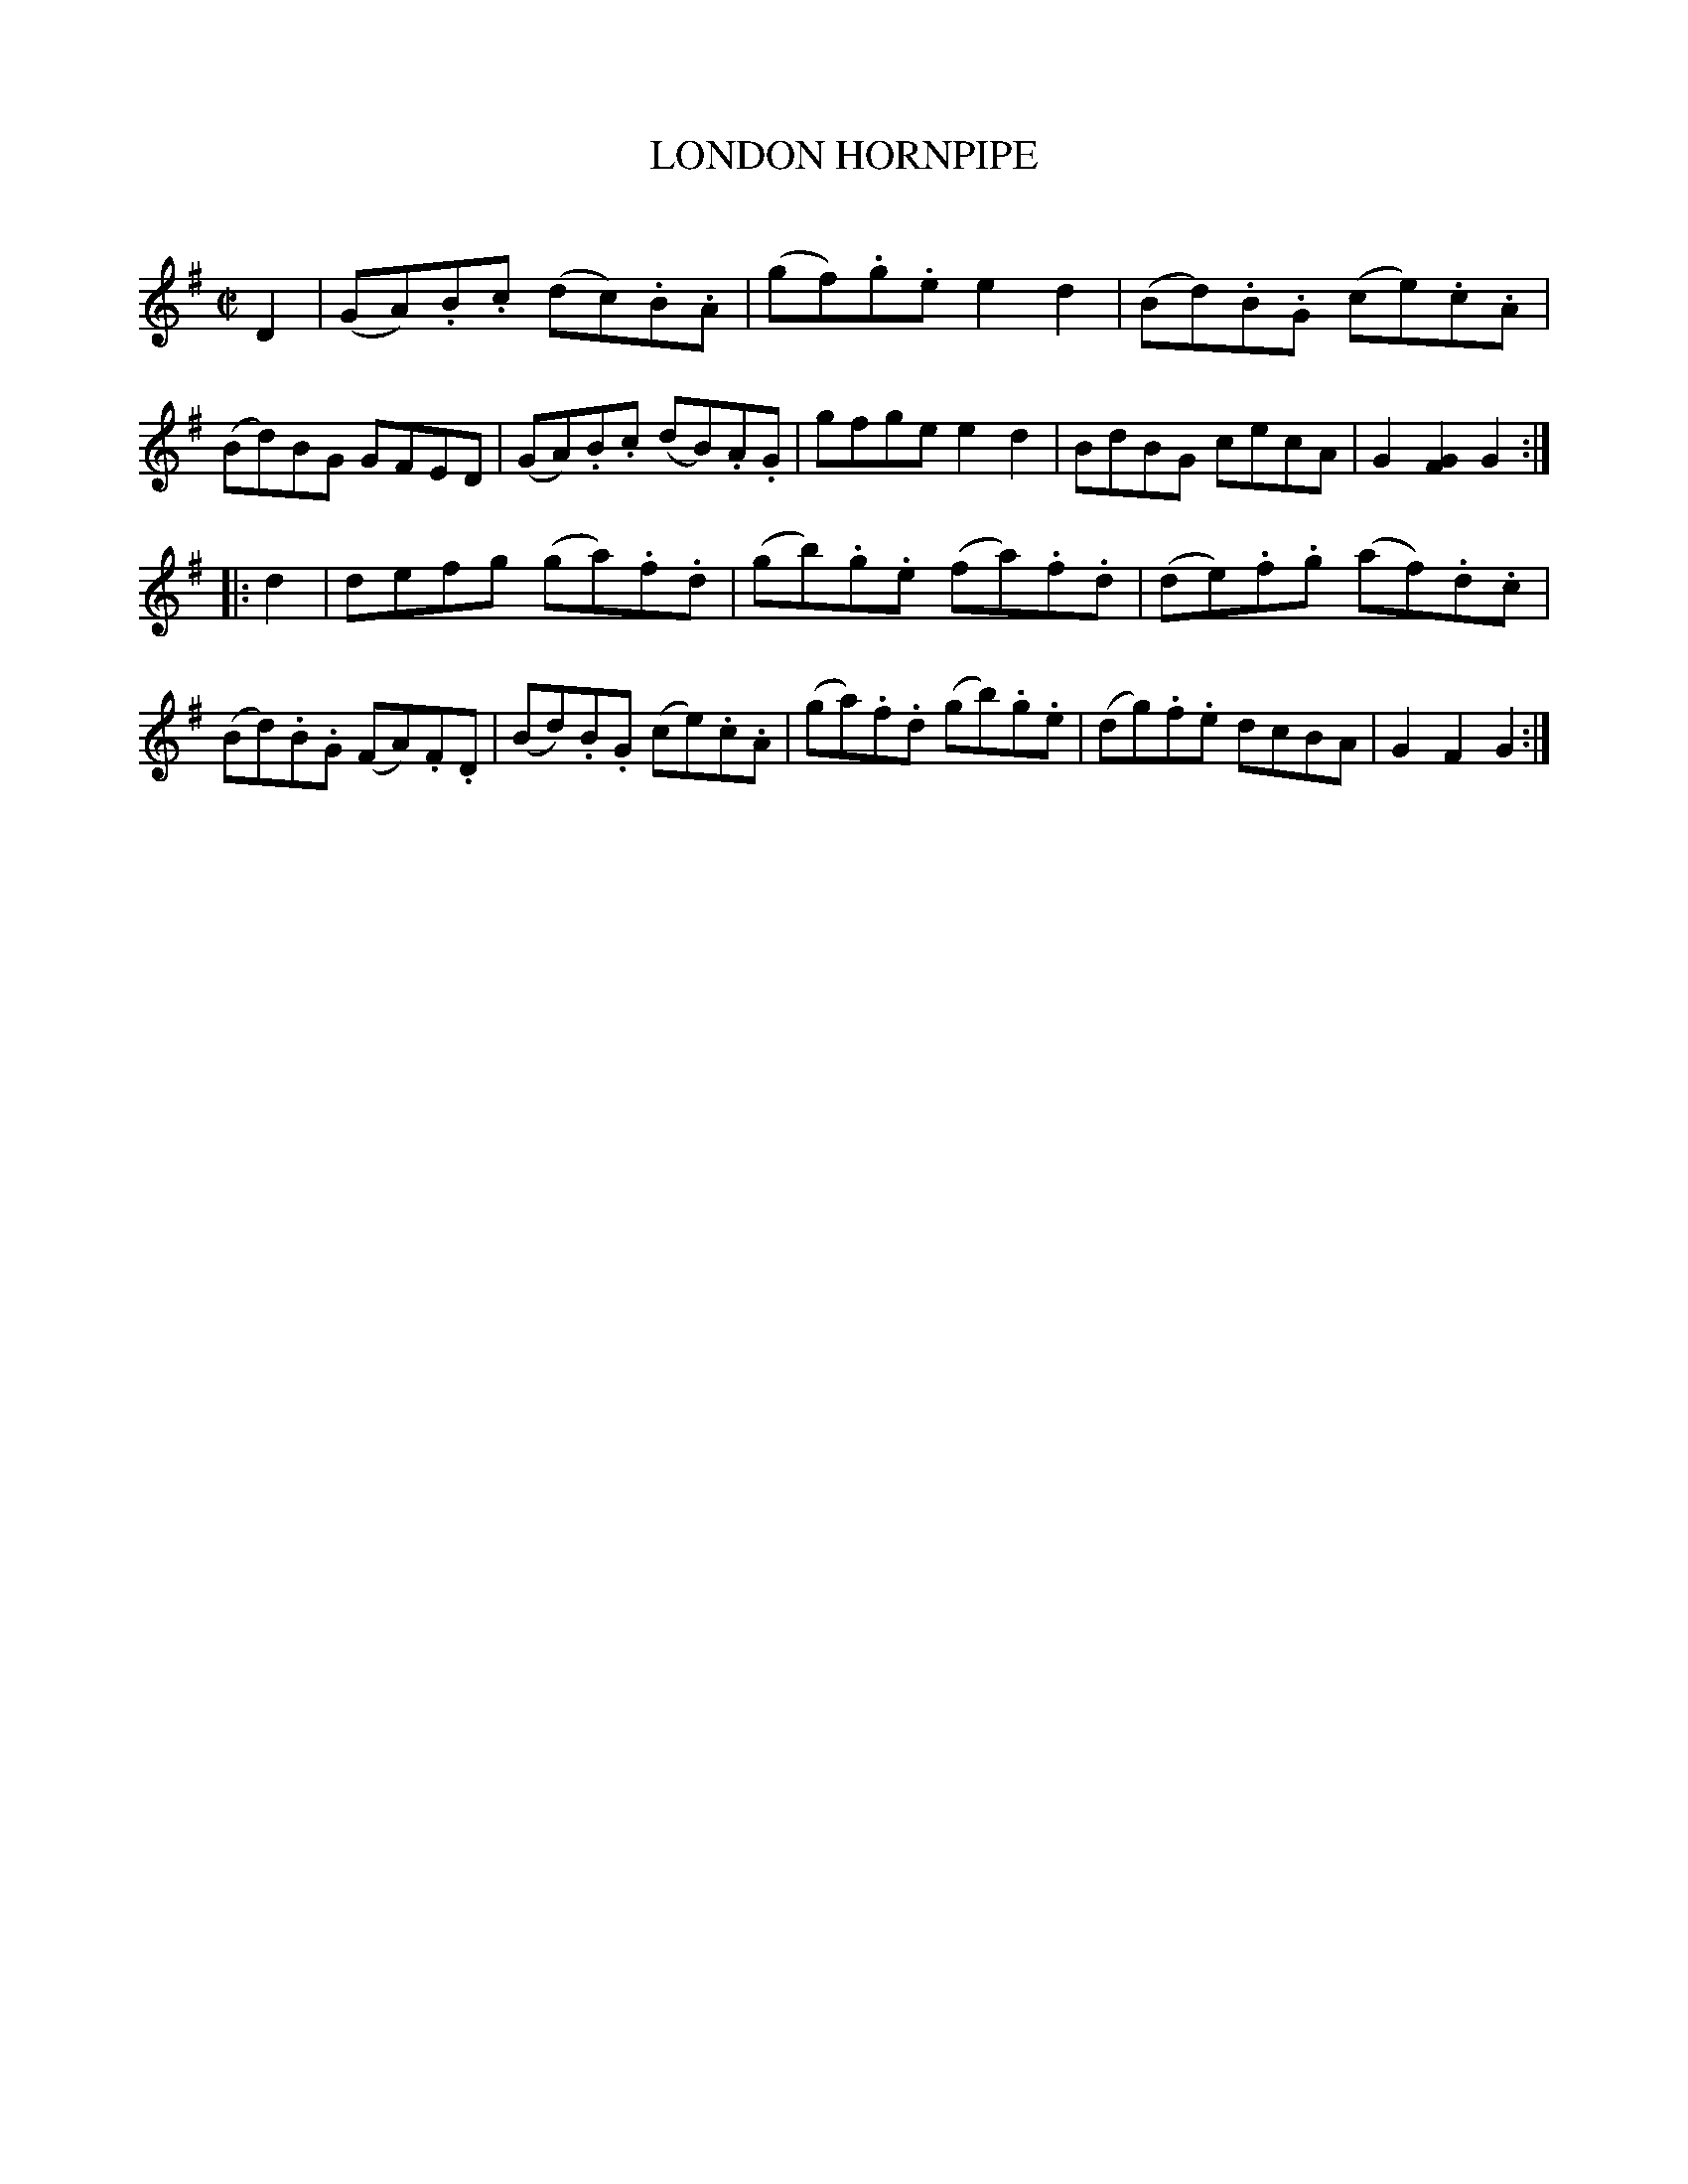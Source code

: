 X: 30692
T: LONDON HORNPIPE
C:
%R: hornpipe, reel
B: Elias Howe "The Musician's Companion" Part 3 1844 p.69 #2
S: http://imslp.org/wiki/The_Musician's_Companion_(Howe,_Elias)
Z: 2015 John Chambers <jc:trillian.mit.edu>
N: The G+F in bar 8 might have been inked in after printing.
M: C|
L: 1/8
K: G
% - - - - - - - - - - - - - - - - - - - - - - - - -
D2 |\
(GA).B.c (dc).B.A | (gf).g.e e2d2 |\
(Bd).B.G (ce).c.A | (Bd)BG GFED |\
(GA).B.c (dB).A.G | gfge e2d2 |\
BdBG cecA | G2[G2F2]G2 :|
|: d2 |\
defg (ga).f.d | (gb).g.e (fa).f.d |\
(de).f.g (af).d.c | (Bd).B.G (FA).F.D |\
(Bd).B.G (ce).c.A | (ga).f.d (gb).g.e |\
(dg).f.e dcBA | G2F2G2 :|
% - - - - - - - - - - - - - - - - - - - - - - - - -

